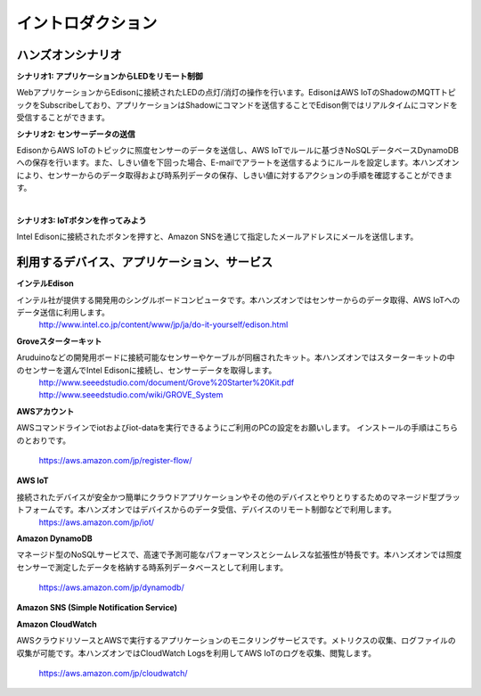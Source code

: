=======================
イントロダクション
=======================

ハンズオンシナリオ
==================

**シナリオ1: アプリケーションからLEDをリモート制御**

WebアプリケーションからEdisonに接続されたLEDの点灯/消灯の操作を行います。EdisonはAWS IoTのShadowのMQTTトピックをSubscribeしており、アプリケーションはShadowにコマンドを送信することでEdison側ではリアルタイムにコマンドを受信することができます。

.. image:: images/senario1.png


**シナリオ2: センサーデータの送信**

EdisonからAWS IoTのトピックに照度センサーのデータを送信し、AWS IoTでルールに基づきNoSQLデータベースDynamoDBへの保存を行います。また、しきい値を下回った場合、E-mailでアラートを送信するようにルールを設定します。本ハンズオンにより、センサーからのデータ取得および時系列データの保存、しきい値に対するアクションの手順を確認することができます。


.. image:: images/senario2.png

| 
           
**シナリオ3: IoTボタンを作ってみよう**

Intel Edisonに接続されたボタンを押すと、Amazon SNSを通じて指定したメールアドレスにメールを送信します。

.. image:: images/senario3.png
           

利用するデバイス、アプリケーション、サービス
============================================

**インテルEdison**

インテル社が提供する開発用のシングルボードコンピュータです。本ハンズオンではセンサーからのデータ取得、AWS IoTへのデータ送信に利用します。
    http://www.intel.co.jp/content/www/jp/ja/do-it-yourself/edison.html

**Groveスターターキット**

Aruduinoなどの開発用ボードに接続可能なセンサーやケーブルが同梱されたキット。本ハンズオンではスターターキットの中のセンサーを選んでIntel Edisonに接続し、センサーデータを取得します。
    http://www.seeedstudio.com/document/Grove%20Starter%20Kit.pdf
    http://www.seeedstudio.com/wiki/GROVE_System

**AWSアカウント**

AWSコマンドラインでiotおよびiot-dataを実行できるようにご利用のPCの設定をお願いします。
インストールの手順はこちらのとおりです。
    https://aws.amazon.com/jp/register-flow/

**AWS IoT**

接続されたデバイスが安全かつ簡単にクラウドアプリケーションやその他のデバイスとやりとりするためのマネージド型プラットフォームです。本ハンズオンではデバイスからのデータ受信、デバイスのリモート制御などで利用します。
    https://aws.amazon.com/jp/iot/

**Amazon DynamoDB**

マネージド型のNoSQLサービスで、高速で予測可能なパフォーマンスとシームレスな拡張性が特長です。本ハンズオンでは照度センサーで測定したデータを格納する時系列データベースとして利用します。

    https://aws.amazon.com/jp/dynamodb/

**Amazon SNS (Simple Notification Service)**

**Amazon CloudWatch**

AWSクラウドリソースとAWSで実行するアプリケーションのモニタリングサービスです。メトリクスの収集、ログファイルの収集が可能です。本ハンズオンではCloudWatch Logsを利用してAWS IoTのログを収集、閲覧します。

    https://aws.amazon.com/jp/cloudwatch/

